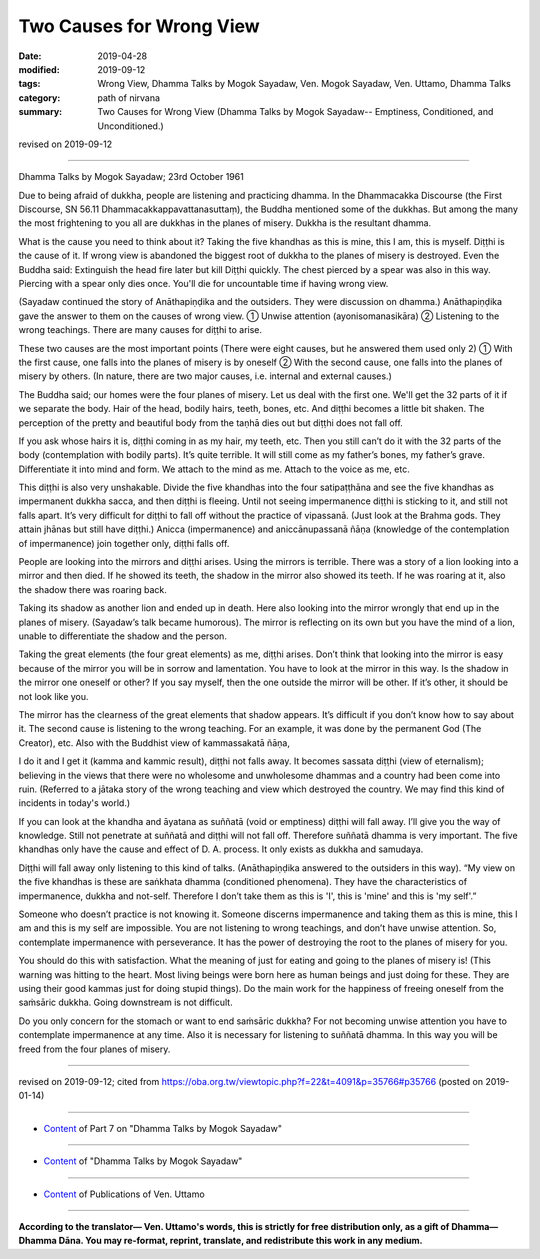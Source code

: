 ==========================================
Two Causes for Wrong View
==========================================

:date: 2019-04-28
:modified: 2019-09-12
:tags: Wrong View, Dhamma Talks by Mogok Sayadaw, Ven. Mogok Sayadaw, Ven. Uttamo, Dhamma Talks
:category: path of nirvana
:summary: Two Causes for Wrong View (Dhamma Talks by Mogok Sayadaw-- Emptiness, Conditioned, and Unconditioned.)

revised on 2019-09-12

------

Dhamma Talks by Mogok Sayadaw; 23rd October 1961

Due to being afraid of dukkha, people are listening and practicing dhamma. In the Dhammacakka Discourse (the First Discourse, SN 56.11 Dhammacakkappavattanasuttaṃ), the Buddha mentioned some of the dukkhas. But among the many the most frightening to you all are dukkhas in the planes of misery. Dukkha is the resultant dhamma. 

What is the cause you need to think about it? Taking the five khandhas as this is mine, this I am, this is myself. Diṭṭhi is the cause of it. If wrong view is abandoned the biggest root of dukkha to the planes of misery is destroyed. Even the Buddha said: Extinguish the head fire later but kill Diṭṭhi quickly. The chest pierced by a spear was also in this way. Piercing with a spear only dies once. You'll die for uncountable time if having wrong view. 

(Sayadaw continued the story of Anāthapiṇḍika and the outsiders. They were discussion on dhamma.) Anāthapiṇḍika gave the answer to them on the causes of wrong view. ① Unwise attention (ayonisomanasikāra) ② Listening to the wrong teachings. There are many causes for diṭṭhi to arise. 

These two causes are the most important points (There were eight causes, but he answered them used only 2) ① With the first cause, one falls into the planes of misery is by oneself ② With the second cause, one falls into the planes of misery by others. (In nature, there are two major causes, i.e. internal and external causes.) 

The Buddha said; our homes were the four planes of misery. Let us deal with the first one. We'll get the 32 parts of it if we separate the body. Hair of the head, bodily hairs, teeth, bones, etc. And diṭṭhi becomes a little bit shaken. The perception of the pretty and beautiful body from the taṇhā dies out but diṭṭhi does not fall off. 

If you ask whose hairs it is, diṭṭhi coming in as my hair, my teeth, etc. Then you still can’t do it with the 32 parts of the body (contemplation with bodily parts). It’s quite terrible. It will still come as my father’s bones, my father’s grave. Differentiate it into mind and form. We attach to the mind as me. Attach to the voice as me, etc. 

This diṭṭhi is also very unshakable. Divide the five khandhas into the four satipaṭṭhāna and see the five khandhas as impermanent dukkha sacca, and then diṭṭhi is fleeing. Until not seeing impermanence diṭṭhi is sticking to it, and still not falls apart. It’s very difficult for diṭṭhi to fall off without the practice of vipassanā. (Just look at the Brahma gods. They attain jhānas but still have diṭṭhi.) Anicca (impermanence) and aniccānupassanā ñāṇa (knowledge of the contemplation of impermanence) join together only, diṭṭhi falls off. 

People are looking into the mirrors and diṭṭhi arises. Using the mirrors is terrible. There was a story of a lion looking into a mirror and then died. If he showed its teeth, the shadow in the mirror also showed its teeth. If he was roaring at it, also the shadow there was roaring back. 

Taking its shadow as another lion and ended up in death. Here also looking into the mirror wrongly that end up in the planes of misery. (Sayadaw’s talk became humorous). The mirror is reflecting on its own but you have the mind of a lion, unable to differentiate the shadow and the person. 

Taking the great elements (the four great elements) as me, diṭṭhi arises. Don’t think that looking into the mirror is easy because of the mirror you will be in sorrow and lamentation. You have to look at the mirror in this way. Is the shadow in the mirror one oneself or other? If you say myself, then the one outside the mirror will be other. If it’s other, it should be not look like you. 

The mirror has the clearness of the great elements that shadow appears. It’s difficult if you don’t know how to say about it. The second cause is listening to the wrong teaching. For an example, it was done by the permanent God (The Creator), etc. Also with the Buddhist view of kammassakatā ñāṇa, 

I do it and I get it (kamma and kammic result), diṭṭhi not falls away. It becomes sassata diṭṭhi (view of eternalism); believing in the views that there were no wholesome and unwholesome dhammas and a country had been come into ruin. (Referred to a jātaka story of the wrong teaching and view which destroyed the country. We may find this kind of incidents in today's world.)

If you can look at the khandha and āyatana as suññatā (void or emptiness) diṭṭhi will fall away. I’ll give you the way of knowledge. Still not penetrate at suññatā and diṭṭhi will not fall off. Therefore suññatā dhamma is very important. The five khandhas only have the cause and effect of D. A. process. It only exists as dukkha and samudaya. 

Diṭṭhi will fall away only listening to this kind of talks. (Anāthapiṇḍika answered to the outsiders in this way). “My view on the five khandhas is these are saṅkhata dhamma (conditioned phenomena). They have the characteristics of impermanence, dukkha and not-self. Therefore I don’t take them as this is 'I', this is 'mine' and this is 'my self'.”

Someone who doesn’t practice is not knowing it. Someone discerns impermanence and taking them as this is mine, this I am and this is my self are impossible. You are not listening to wrong teachings, and don’t have unwise attention. So, contemplate impermanence with perseverance. It has the power of destroying the root to the planes of misery for you. 

You should do this with satisfaction. What the meaning of just for eating and going to the planes of misery is! (This warning was hitting to the heart. Most living beings were born here as human beings and just doing for these. They are using their good kammas just for doing stupid things). Do the main work for the happiness of freeing oneself from the saṁsāric dukkha. Going downstream is not difficult. 

Do you only concern for the stomach or want to end saṁsāric dukkha? For not becoming unwise attention you have to contemplate impermanence at any time. Also it is necessary for listening to suññatā dhamma. In this way you will be freed from the four planes of misery.

------

revised on 2019-09-12; cited from https://oba.org.tw/viewtopic.php?f=22&t=4091&p=35766#p35766 (posted on 2019-01-14)

------

- `Content <{filename}pt07-content-of-part07%zh.rst>`__ of Part 7 on "Dhamma Talks by Mogok Sayadaw"

------

- `Content <{filename}content-of-dhamma-talks-by-mogok-sayadaw%zh.rst>`__ of "Dhamma Talks by Mogok Sayadaw"

------

- `Content <{filename}../publication-of-ven-uttamo%zh.rst>`__ of Publications of Ven. Uttamo

------

**According to the translator— Ven. Uttamo's words, this is strictly for free distribution only, as a gift of Dhamma—Dhamma Dāna. You may re-format, reprint, translate, and redistribute this work in any medium.**

..
  09-12 rev. proofread by bhante
  2019-04-23  create rst; post on 04-28